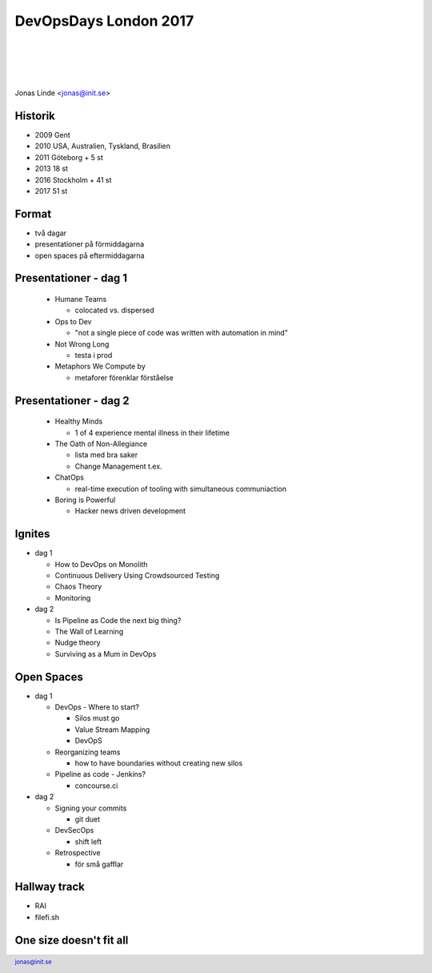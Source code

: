 .. -*- mode: rst -*-
.. This document is formatted for rst2s5
.. http://docutils.sourceforge.net/

========================
 DevOpsDays London 2017
========================

|

|

|

.. image:: img/b3it.svg
   :alt: B3IT Init AB
   :target: http://www.b3it.se/

|

.. class:: center

      Jonas Linde <jonas@init.se>

.. raw:: pdf

      PageBreak oneColumn

.. footer::
  jonas@init.se

.. role:: single
   :class: single

.. role:: grey
   :class: grey

Historik
========

* 2009 Gent
* 2010 USA, Australien, Tyskland, Brasilien
* 2011 Göteborg + 5 st
* 2013 18 st
* 2016 Stockholm + 41 st
* 2017 51 st

Format
======

* två dagar
* presentationer på förmiddagarna
* open spaces på eftermiddagarna

Presentationer - dag 1
======================

  * Humane Teams

    + colocated vs. dispersed

  * Ops to Dev

    + "not a single piece of code was written with automation in mind"

  * Not Wrong Long

    + testa i prod

  * Metaphors We Compute by

    + metaforer förenklar förståelse

Presentationer - dag 2
======================

  * Healthy Minds

    + 1 of 4 experience mental illness in their lifetime

  * The Oath of Non-Allegiance

    + lista med bra saker
    + Change Management t.ex.

  * ChatOps

    + real-time execution of tooling with simultaneous communiaction

  * Boring is Powerful

    + Hacker news driven development

Ignites
=======

* dag 1

  * How to DevOps on Monolith
  * Continuous Delivery Using Crowdsourced Testing
  * Chaos Theory
  * Monitoring

* dag 2

  * Is Pipeline as Code the next big thing?
  * The Wall of Learning
  * Nudge theory
  * Surviving as a Mum in DevOps

Open Spaces
===========

* dag 1

  * DevOps - Where to start?

    + Silos must go
    + Value Stream Mapping
    + DevOpS

  * Reorganizing teams

    + how to have boundaries without creating new silos

  * Pipeline as code - Jenkins?

    + concourse.ci

* dag 2

  * Signing your commits

    + git duet

  * DevSecOps

    + shift left

  * Retrospective

    + för små gafflar

Hallway track
=============

* RAI
* filefi.sh

One size doesn't fit all
========================

.. image:: img/cat_in_a_box.jpg
     :alt: [katt  en låda]
     :width: 50%
